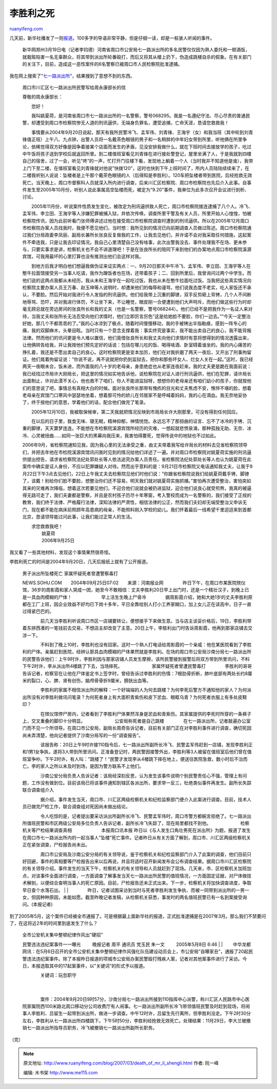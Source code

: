 .. _200703_death_of_mr_li_shengli:

李胜利之死
=============================

`ruanyifeng.com <http://www.ruanyifeng.com/blog/2007/03/death_of_mr_li_shengli.html>`__

几天前，新华社播发了一则\ `报道 <http://news.xinhuanet.com/legal/2007-03/19/content_5868374.htm>`__\ 。100多字的导语非常平静，但是仔细一读，却是一桩骇人听闻的事件。

    新华网郑州3月19日电（记者李钧德）河南省周口市公安局七一路派出所的多名民警仅仅因为熟人委托和一顿酒饭，就栽赃陷害一名无辜群众，将其带到派出所轮番殴打，而后又将其从楼上扔下，伪造成跳楼自杀的假象。在有关部门的关注下，目前，造成这一恶性案件的6名警察已被周口市人民检察院批准逮捕。

我在网上搜索了”\ `七一路派出所 <http://www.google.com/search?q=%E4%B8%83%E4%B8%80%E8%B7%AF%E6%B4%BE%E5%87%BA%E6%89%80&ie=utf-8&oe=utf-8&aq=t&rls=org.mozilla:zh-CN:official&client=firefox>`__\ “，结果搜到了意想不到的东西。

    周口市川汇区七一路派出所民警写给周永康部长的信

    尊敬的周永康部长：

    　　您好！

    　　我叫姚夏荷，是河南省周口市七一路派出所的一名警察，警号068295。我是一名遵纪守法、尽心尽责的普通民警，却遭受到周口市检察院惨无人道的刑讯逼供，无端身负罪名，遭受追捕，亡命天涯，恳请您救救我！

    　　事情要从2004年9月20日说起，那天有我所民警冷飞、孟军伟、刘青锋、王海宇（女）和我当班（其中轮到刘青锋值正班）上午八、九点钟，出警人员将一名戴茶色眼镜的男子和一名稍胖的中年妇女带到所里，听他俩在所里争论，依稀觉得双方好像是因争着接某个店面而发生的矛盾，见没安排我做什么，就在下班时间去接放学的孩子，吃过中午饭将孩子送到学校后就返回所里。到二楼值班室看见刘青锋在进行接处警登记，屋里坐满了人，于是我就到四楼自己的宿舍，过了一会，听见”咚”的一声，忙打开门往楼下看，发现地上躺着一个人（当时我并不知道他是谁），我带上门下至二楼，在值班室看见刘青锋就对他说”快拨120”，这时也快到下午上班时间了，所内人员陆陆续续来了，在二楼我听别人说说：坠楼者是上午那个戴茶色眼镜的人（后得知是李胜利）。120车把坠楼者带到医院，后经抢救无效死亡。当天晚上，周口市督察科人员就深入所内进行调查，后来川汇区检察院、周口市检察院也先后介入此事。自事件发生至2005年10月份，听别人说此事属高空坠楼而死，被定为”9.20”事件，我单位为此多次召开会议进行剖析、讨论。

    　　2005年11月份，听说案件性质发生变化，被改定为刑讯逼供致人死亡，周口市检察院接连逮捕了八个人。冷飞、孟军伟、李立田、王海宇等人涉嫌犯罪被捕入狱，并依次传唤，调查所里干警及有关人员，所里开始人心惶惶，怕被检察院传讯，因为此前听看门张师傅讲述过他在接受周口市检察院调查时遭到的刑讯逼供。所以在2005年12月周口市检察院办案人员找我时，我便不愿见他们，当时想：我所见到的情况已向前期调查人员做过陈述。周口市检察院通过我们分局政委李凤丽、副局长兼所长张良反复做我的工作，让我去见他们，并许诺不会对我采取任何措施，这起案件不牵连我，只是让我去印证情况。我自己心里清楚自己没有啥事，此次出警我没去、事件处理我不在场、更未参与，只要实事求是讲，检察机关也不会不讲道理吧！于是在张良所长的陪同下来到他们的办案地点周口市检察院溪源宾馆，可我用最坏的心里打算也没有推测出他们会这样对我。

    　　到地方后我才明白他们想逼我做伪证来证实两点：一、9月20日那天中午冷飞、孟军伟、李立田、王海宇等人在憨牛拉面馆接受另一当事人吃请，我作为蹭饭者也在场，还带着孩子；二、回到所里后，我曾询问过两个中学生。而他们说的这两点我都从未经历，我从未和王海宇在一起吃过饭，我也从未在憨牛拉面吃过饭。当我把这些真实情况向检察院主要办案人员王万春、赵玉坤等人说明时，却遭来他们的侮辱和谩骂，他们说我态度不老实，吃人家饭还不承认，不要脸。然后开始对我进行令人发指的刑讯逼供。他们给我带上沉重的脚镣，双手反剪砸上背铐，几个人不间断地辱骂、恐吓，并对我进行体罚，不让坐下来，不让睡觉，眼皮刚一合便遭到他们大声呵斥，而他们做这些行为时却毫无顾忌就在旁边房间的张良所长和我的丈夫（也是一名警察，警号068244）。他们已经不是把我作为一名证人来对待，当我丈夫和张所长无法忍受向他们求情时，他们立即厉言厉色”这是给她脸不要脸，你们一边去。”“今天一定整治好她，那几个不都乖乖的了。”我的心冰凉到了极点，随着时间慢慢移动，我的手被铐出半指勒痕，感到一阵专心的痛，我的双脚麻木，头晕目眩。当时只有一个意念支撑着我：事实终究是事实，我不能出卖自己的良心，我不能背叛法律。然而他们的讯问更是令人难以置信，他们竟借张良所长和我丈夫向他们求情时有意将想得到的情况透露出来，让他俩转告给我，并让我按他们预先定好的话说：包括在哪儿吃的饭、喝得啥酒、卧室碍着谁坐的。我的内心痛苦的挣扎着，我还是不愿出卖自己的良心。这时检察院更是变本加厉，他们在对我折磨了两天一夜后，又开出了刑事拘留证。他们晃着拘留证说：”你说不说，再不说就把你扔到监狱去，把你和那些坏女人、烂女人关在一起。”这时，我已经两天一夜眼未合，饭未进，而外面我的八十岁的老母亲，身患绝症也从老家连夜赶来。我的丈夫更是跪在我面前说：我已经找过市局许大刚局长，把这里的情况如实地告诉他，说检察院在对证人进行刑讯逼供，他们在犯罪，请许局长出面制止，许对此漠不关心，他也救不了咱们，你人不能进监狱呀，想想你的老母亲还有咱们幼小的孩子，你就按他们的意思说了吧，事情总有真相大白的时候。面对张良所长那带有愧疚的目光和丈夫焦虑不安，憔悴不堪的脸，想着老母亲在宾馆门口寒风中瑟瑟地坐着，想着那可怜的娇儿在邻居家不是呼喊着妈妈，我的心在滴血。我无奈地妥协了，终于按他们的意思，学着他们的话，配合他们做完了笔录。

    　　2005年12月10日，我被取保候审，第二天我就把情况反映到市局局长许大刚那里，可没有得到任何回应。

    　　在以后的日子里，我食无味、寝无眠，精神抑郁，神情恍惚。永远忘不了那扭曲的证言、忘不了冰冷的手铐、沉重的脚镣，天天噩梦连连。不能想在市检察院溪源宾馆所经历的灾难，一想起就悲愤泉涌，那种孤独无助、无奈、冰冷、心灵被扭曲……如同一张巨大的黑幕向我压来，我害怕得要死，觉得传说中的地狱也不过如此。

    　　
    2006年9月，省检察院通知见我，因为我心里的无法承受之重，由丈夫带着我写给许局长的材料去见省检察院领导们，并把去年他在市检院溪源宾馆讯问我时见到的情况给他们详述了一遍。并对周口市检察院对姚夏荷实施的刑讯逼供提出控告，请求省检察院法纪处郭处长等人依法追究办案人员责任。省检察院法纪处郭处长等人也认为姚夏荷在此案件中确实是证人身份，不应以犯罪嫌疑人对待。然而出乎意料的是：9月21日市检察院又电话通知我丈夫，让我于9月22日下午3点去见他们，22日上午我丈夫去检察院见他们时他们说：”你跟省检察院说我们给姚夏荷戴手铐、脚镣了，该戴！别给你们脸不要脸，想整治你们还不容易，明天我们就对姚夏荷实施抓捕。”害怕再次遭受整治，害怕突如其来的灾难再次降临，想着这次若要见他们，不迎合他们说就会被扔进监狱，迎合他们说良心就受煎熬，我真的被逼得无路可走了，我们夫妻都是警察，并且是农村孩子历尽十年寒窗，考入警校而成为一名警察的，我们接受了正规的教育，我们终于法律、严格履行法律，深知法律的严肃性，相信法律的公正，然而我们夫妇却无端受整治又申诉无门，现在都不能在病床前照顾年高患病的母亲，不能照料刚入学校的幼儿。我们怀着最后一线希望千里迢迢来到首都北京，恳请领导能过问此事，让我们能过正常人的生活。

    | 　　求您救救我吧！ 　　
    |  　　 姚夏荷
    |  　　 2006年9月25日

我又看了一些其他材料，发现这个事情果然很奇怪。

李胜利死亡的时间是2004年9月20日，几天后报纸上就有了公开报道。

    | 男子派出所坠楼死亡 家属怀疑死者曾遭警察毒打 　　 　　
    NEWS.SOHU.COM　　2004年09月25日07:02　　来源：河南报业网 　　
    　　　　昨日下午，在周口市某医院殡仪馆，36岁的周影霞和家人哭成一团，她至今不敢相信：丈夫李胜利20日早上出门时，还是一个精壮汉子，到晚上已是一具血肉模糊的尸体！
    　　 　　　　早上活生生晚上尸骨冷　　 　　
    　　　　据周影霞介绍，她和大她1岁的丈夫李胜利原都在工厂上班，因企业效益不好均已下岗十多年，平日全靠给别人打小工养家糊口，加上女儿正在读高中，日子一直过得紧巴巴的。
    　　
    　　　　前几天当李胜利听说周口市区一店铺要转让，便想接手下来做生意。当与店主谈妥价格后，19日，李胜利带着东拼西凑的一笔钱前去交易，不想店主却改变了主意。20日上午，李胜利出门时告诉周影霞，他再到那家店铺去交涉一下。
    　　
    　　　　不料到了晚上10时，李胜利也没有回家。这时一个熟人打电话给周影霞的一个亲戚：他在某医院看到了李胜利的尸体。亲属赶到医院，经辨认那具血肉模糊的尸体果然就是李胜利。在场的周口市公安局沙南分局七一路派出所的民警告诉他们：上午9时许，李胜利因与那家店铺人员发生摩擦，该所民警接到报警后将双方带到所里讯问，不料下午2时许，李从派出所4楼跳了下去，当场摔死。
    　　 　　　　家属怀疑死者曾遭民警毒打 　　
    　　　　李胜利的哥哥告诉记者，检察官在让他在尸体鉴定书上签字时，曾经告诉过李胜利的伤情：7根肋骨折断，肺叶底部有两处长约8厘米的裂口，心、脾、肾有创伤，脑颅骨骨折9厘米，膀胱出血等。
    　　
    　　　　李胜利的家属不相信派出所的解释：一个好端端的人为何去跳楼？为何李死后警方不通知他的家人？为何派出所没有对李胜利做讯问笔录？为何死者身上有大面积青紫伤和皮下淤血、眼眶乌青？为何死者衣服上有多处皮鞋印？
    　　
    　　　　在殡仪馆停尸房内，记者看到了李胜利尸体果然浑身是淤血和青紫伤。其家属提供的李死时所穿的一条裤子上，交叉重叠的脚印十分明显。
    　　 　　　　公安局称死者是自己跳楼 　　
    　　　　在七一路派出所，记者敲遍办公室门而不见一个所领导。在周口市公安局，副局长周奇告诉记者，目前有关部门正在对李胜利事件进行调查，确切死因尚未弄清楚，他向记者提供了沙南分局写的一份”调查报告”。
    　　
    　　　　该报告称：20日上午9时许接110指令后，七一路派出所副所长冷飞、民警孟军伟赶到一店铺，发现李胜利正和1男1女争执，遂将3人带到所里讯问。正准备登记时，两民警因接警外出，李胜利等3人被留在值班室后他们曾在值班室争吵。下午2时许，有人叫：”跳楼了！”民警才发现李从4楼跳下摔在地上，便送往医院急救，数小时后不治而亡。李的家人之所以未及时到场，是因为警方联系不上他们。
    　　
    　　　　沙南公安分局负责人告诉记者：该局经深刻反思，认为发生该事件说明个别民警责任心不强，管理上有问题，工作没有做到位。目前该局已将该事件通知到辖区各派出所，要求举一反三，杜绝类似事件再发生。副所长失踪联合调查组介入
    　　
    　　　　据介绍，事件发生当天，周口市、川汇区两级检察机关和纪检监察部门便介入此案进行调查。目前，技术人员已做完尸检工作，联合调查组对死因尚未做出结论。
    　　
    　　　　令人吃惊的是，记者提出要采访派出所副所长冷飞、民警孟军伟时，周口市警方都婉言拒绝了。七一路派出所值班民警和市区两级公安局多位负责人告诉记者，副所长冷飞失踪了，现在局里都找不到他。
    　　 　　　　检察机关等尸检结果调查真相 　　 　　　　本报周口讯本报
    昨日以《与人发生口角壮男死在派出所》为题，报道了发生在周口市七一路派出所内的一起当事人”坠楼”死亡事件。记者昨日从有关方面了解到，周口市、川汇区两级检察机关正在紧张调查，尸检报告尚未出。
    　　
    　　　　周口市公安局及沙南公安分局的有关领导说，鉴于检察机关和纪检监察部门介入了此案的调查，他们目前只好回避，事件的真相要等尸检报告出来以后再说，并且将适时召开新闻发布会公布调查结果。据周口市川汇区检察院的有关领导介绍，事件发生的当天下午，检察机关的有关领导和人员就赶到了现场。几天来，市、区检察机关加班加点，对该事件全面进行调查，一方面调查了解事发当天七一路派出所民警的值班情况，一方面固定证据，对尸体做技术解剖，以便综合查明当事人的死亡原因。目前，尸检报告还未正式出来。下一步，检察机关将加快调查进度，争取早日查个水落石出。
    |  　　
    | 
    　　　　昨日，记者试图采访到当时与死者李胜利发生争执、而被一同带到派出所的一男一女，但因种种原因，未能如愿。截至昨晚记者发稿，从检察机关获悉，事发时的两名值班民警已有一名到案接受询问。(本报记者)

到了2005年5月，这个案件已经被全市通报了。可是根据最上面新华社的报道，正式批准逮捕是在2007年3月。那么我们不禁要问了，在这将近2年的时间里到底发生了什么？

    | 全市公安机关集中整顿纪律作风出”硬招” 　　
    民警违法违纪案事件一一曝光 　　 晚报记者 周平 通讯员 党玉民 朱一文
    　　 2005年5月8日 6:46　　
    |  　　
    | 
    　　中华龙都网讯：在5月6日召开的全市公安机关集中整顿纪律作风强化队伍建设动员会上，市公安局”自曝家丑”，通报了20起民警违法违纪案事件。除了本报昨日报道的项城市公安局办案民警殴打残疾人案，记者对其他案事件进行了采访。今日，本报选取其中的17起案事件，以”关键词”的形式予以报道。

    | 　　　　关键词：玩忽职守
    |  　　
    | 
    　　　　案件：2004年9月20日9时57分，沙南分局七一路派出所接到110指挥中心派警，称川汇区人民路市中心医院家属院西100米路北周口移动分公司收费厅有人闹事。七一路派出所副所长冷飞带领值班民警及时赶到现场，将闹事人李胜利、吕留生一起带到派出所，做进一步调查。中午12时许，吕留生先行离所，但李胜利没走。下午2时30分左右，李胜利从七一路派出所四楼跳下。下午5时50分，李胜利经抢救无效死亡。处理结果：11月29日，李大兰被撤销七一路派出所指导员职务，冷飞被撤销七一路派出所副所长职务。

（完）

.. note::
    原文地址: http://www.ruanyifeng.com/blog/2007/03/death_of_mr_li_shengli.html 
    作者: 阮一峰 

    编辑: 木书架 http://www.me115.com